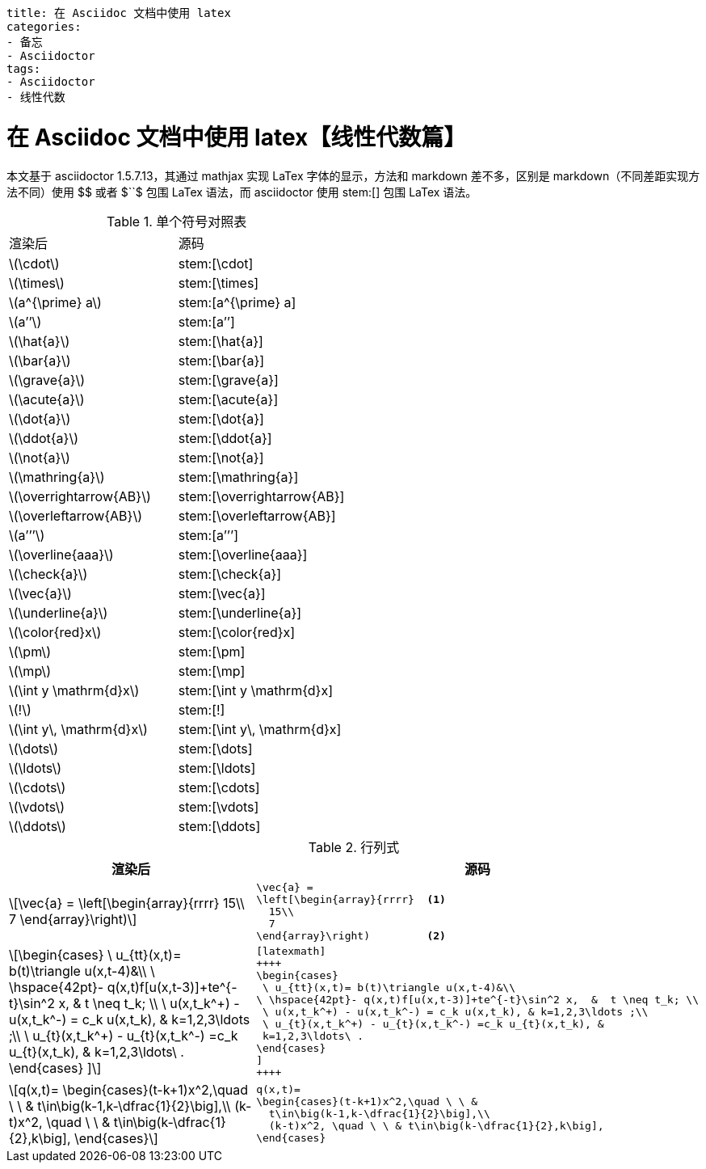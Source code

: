 ----
title: 在 Asciidoc 文档中使用 latex
categories:
- 备忘
- Asciidoctor
tags:
- Asciidoctor
- 线性代数
----

= 在 Asciidoc 文档中使用 latex【线性代数篇】
:stem: latexmath
:icons: font

本文基于 asciidoctor 1.5.7.13，其通过 mathjax 实现 LaTex 字体的显示，方法和 markdown 差不多，区别是 markdown（不同差距实现方法不同）使用 +$$+ 或者 +$``$+ 包围 LaTex 语法，而 asciidoctor 使用 +stem:[]+ 包围 LaTex 语法。


.单个符号对照表
|===
|渲染后 |源码
| stem:[\cdot] |+stem:[\cdot]+
| stem:[\times] |+stem:[\times]+
| stem:[a^{\prime} a] | +stem:[a^{\prime} a]+
| stem:[a’’] | +stem:[a’’]+
| stem:[\hat{a}] | +stem:[\hat{a}]+
| stem:[\bar{a}] | +stem:[\bar{a}]+
| stem:[\grave{a}] | +stem:[\grave{a}]+
| stem:[\acute{a}] | +stem:[\acute{a}]+
| stem:[\dot{a}] | +stem:[\dot{a}]+
| stem:[\ddot{a}] | +stem:[\ddot{a}]+
| stem:[\not{a}] | +stem:[\not{a}]+
| stem:[\mathring{a}] | +stem:[\mathring{a}]+
| stem:[\overrightarrow{AB}] | +stem:[\overrightarrow{AB}]+
| stem:[\overleftarrow{AB}] | +stem:[\overleftarrow{AB}]+
| stem:[a’’’] | +stem:[a’’’]+
| stem:[\overline{aaa}] | +stem:[\overline{aaa}]+
| stem:[\check{a}] | +stem:[\check{a}]+
| stem:[\vec{a}] | +stem:[\vec{a}]+
| stem:[\underline{a}] | +stem:[\underline{a}]+
| stem:[\color{red}x] | +stem:[\color{red}x]+
| stem:[\pm] | +stem:[\pm]+
| stem:[\mp] | +stem:[\mp]+
| stem:[\int y \mathrm{d}x] | +stem:[\int y \mathrm{d}x]+
| stem:[!] | +stem:[!]+
| stem:[\int y\, \mathrm{d}x] | +stem:[\int y\, \mathrm{d}x]+
| stem:[\dots] | +stem:[\dots]+
| stem:[\ldots] | +stem:[\ldots]+
| stem:[\cdots] | +stem:[\cdots]+
| stem:[\vdots] | +stem:[\vdots]+
| stem:[\ddots] | +stem:[\ddots]+
|===


.行列式
[cols= "3a,3a"]
|===
|渲染后 |源码

|[stem]
++++
\vec{a} =
 \left[\begin{array}{rrrr}
   15\\
   7
 \end{array}\right)
++++
|[source,latex]
----
\vec{a} =
\left[\begin{array}{rrrr}  <1>
  15\\
  7
\end{array}\right)         <2>
----


|[latexmath]
++++
\begin{cases}
 \ u_{tt}(x,t)= b(t)\triangle u(x,t-4)&\\
\ \hspace{42pt}- q(x,t)f[u(x,t-3)]+te^{-t}\sin^2 x,  &  t \neq t_k; \\
 \ u(x,t_k^+) - u(x,t_k^-) = c_k u(x,t_k), & k=1,2,3\ldots ;\\
 \ u_{t}(x,t_k^+) - u_{t}(x,t_k^-) =c_k u_{t}(x,t_k), &
 k=1,2,3\ldots\ .
\end{cases}
]
++++
|[source,latex]
----
[latexmath]
++++
\begin{cases}
 \ u_{tt}(x,t)= b(t)\triangle u(x,t-4)&\\
\ \hspace{42pt}- q(x,t)f[u(x,t-3)]+te^{-t}\sin^2 x,  &  t \neq t_k; \\
 \ u(x,t_k^+) - u(x,t_k^-) = c_k u(x,t_k), & k=1,2,3\ldots ;\\
 \ u_{t}(x,t_k^+) - u_{t}(x,t_k^-) =c_k u_{t}(x,t_k), &
 k=1,2,3\ldots\ .
\end{cases}
]
++++
----


|[latexmath]
++++
q(x,t)=
\begin{cases}(t-k+1)x^2,\quad \ \ &
  t\in\big(k-1,k-\dfrac{1}{2}\big],\\
  (k-t)x^2, \quad \ \ & t\in\big(k-\dfrac{1}{2},k\big],
\end{cases}
++++
|[source,latex]
----
q(x,t)=
\begin{cases}(t-k+1)x^2,\quad \ \ &
  t\in\big(k-1,k-\dfrac{1}{2}\big],\\
  (k-t)x^2, \quad \ \ & t\in\big(k-\dfrac{1}{2},k\big],
\end{cases}
----
|===
